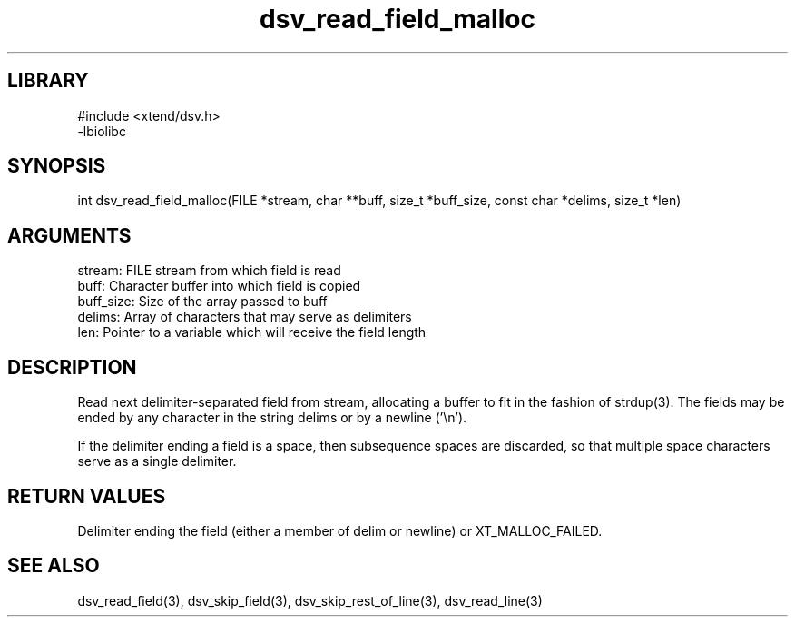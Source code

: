 \" Generated by c2man from dsv_read_field_malloc.c
.TH dsv_read_field_malloc 3

.SH LIBRARY
\" Indicate #includes, library name, -L and -l flags
.nf
.na
#include <xtend/dsv.h>
-lbiolibc
.ad
.fi

\" Convention:
\" Underline anything that is typed verbatim - commands, etc.
.SH SYNOPSIS
.PP
int     dsv_read_field_malloc(FILE *stream, char **buff, size_t *buff_size,
const char *delims, size_t *len)

.SH ARGUMENTS
.nf
.na
stream:     FILE stream from which field is read
buff:       Character buffer into which field is copied
buff_size:  Size of the array passed to buff
delims:     Array of characters that may serve as delimiters
len:        Pointer to a variable which will receive the field length
.ad
.fi

.SH DESCRIPTION

Read next delimiter-separated field from stream, allocating a
buffer to fit in the fashion of strdup(3). The fields may be
ended by any character in the string delims or by a newline ('\\n').

If the delimiter ending a field is a space, then subsequence spaces
are discarded, so that multiple space characters serve as a single
delimiter.

.SH RETURN VALUES

Delimiter ending the field (either a member of delim or newline)
or XT_MALLOC_FAILED.

.SH SEE ALSO

dsv_read_field(3), dsv_skip_field(3), dsv_skip_rest_of_line(3),
dsv_read_line(3)

